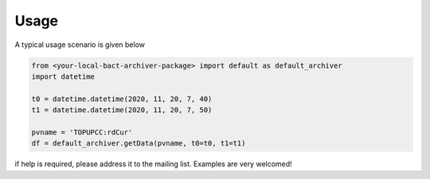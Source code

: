 Usage
=====

A typical usage scenario is given below

.. code:: python

    from <your-local-bact-archiver-package> import default as default_archiver
    import datetime

    t0 = datetime.datetime(2020, 11, 20, 7, 40)
    t1 = datetime.datetime(2020, 11, 20, 7, 50)

    pvname = 'TOPUPCC:rdCur'
    df = default_archiver.getData(pvname, t0=t0, t1=t1)


if help is required, please address it to the mailing list.
Examples are very welcomed!
